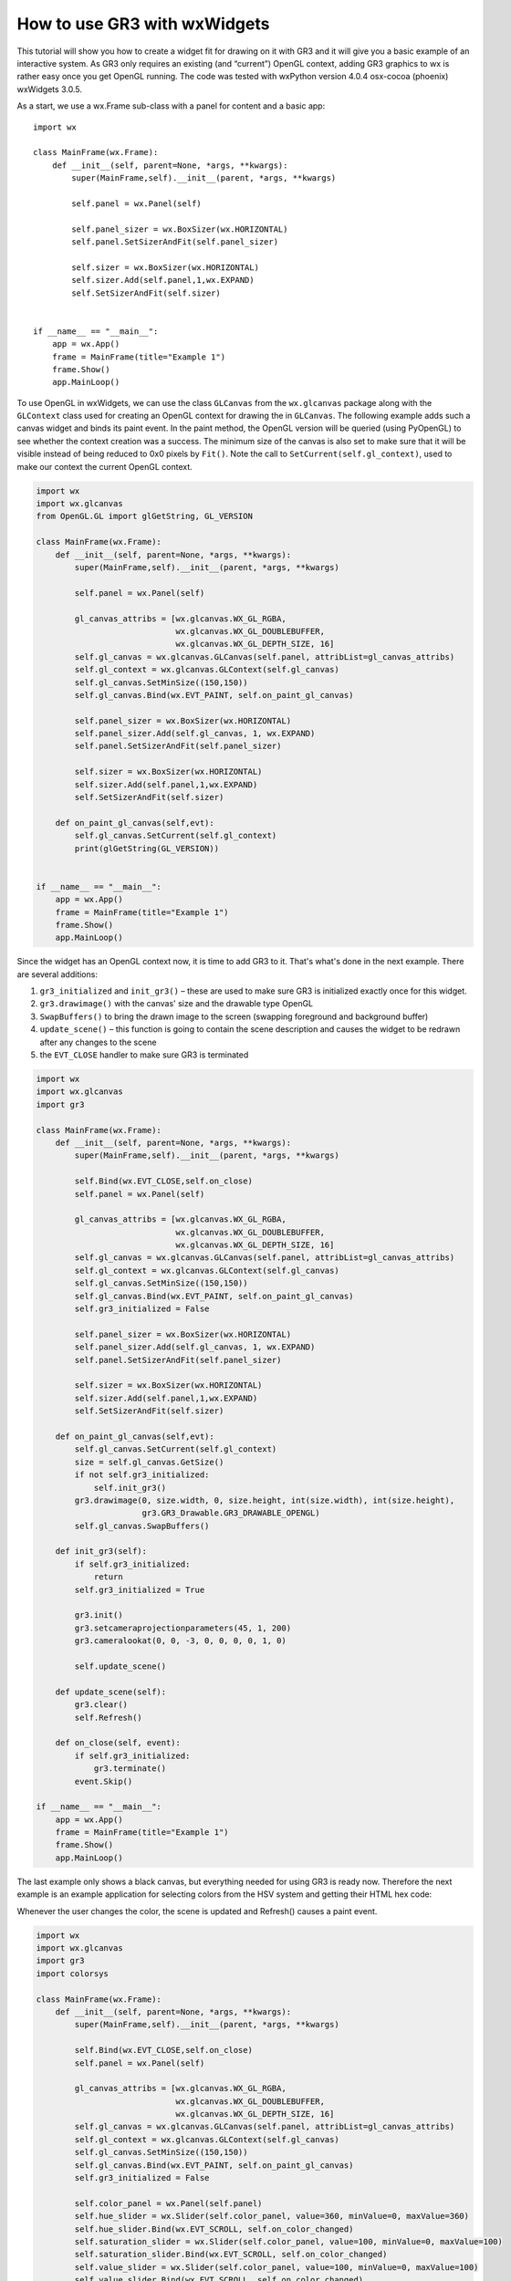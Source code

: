 How to use GR3 with wxWidgets
^^^^^^^^^^^^^^^^^^^^^^^^^^^^^

This tutorial will show you how to create a widget fit for drawing on it with
GR3 and it will give you a basic example of an interactive system. As GR3 only
requires an existing (and “current”) OpenGL context, adding GR3 graphics to wx
is rather easy once you get OpenGL running. The code was tested with wxPython
version 4.0.4 osx-cocoa (phoenix) wxWidgets 3.0.5.

As a start, we use a wx.Frame sub-class with a panel for content and a basic app::

    import wx

    class MainFrame(wx.Frame):
        def __init__(self, parent=None, *args, **kwargs):
            super(MainFrame,self).__init__(parent, *args, **kwargs)

            self.panel = wx.Panel(self)

            self.panel_sizer = wx.BoxSizer(wx.HORIZONTAL)
            self.panel.SetSizerAndFit(self.panel_sizer)

            self.sizer = wx.BoxSizer(wx.HORIZONTAL)
            self.sizer.Add(self.panel,1,wx.EXPAND)
            self.SetSizerAndFit(self.sizer)

 
    if __name__ == "__main__":
        app = wx.App()
        frame = MainFrame(title="Example 1")
        frame.Show()
        app.MainLoop()

To use OpenGL in wxWidgets, we can use the class ``GLCanvas`` from the
``wx.glcanvas`` package along with the ``GLContext`` class used for creating
an OpenGL context for drawing the in ``GLCanvas``. The following example adds
such a canvas widget and binds its paint event. In the paint method, the OpenGL
version will be queried (using PyOpenGL) to see whether the context creation
was a success. The minimum size of the canvas is also set to make sure that it
will be visible instead of being reduced to 0x0 pixels by ``Fit()``. Note the
call to ``SetCurrent(self.gl_context)``, used to make our context the current
OpenGL context.

.. code-block:: python

    import wx
    import wx.glcanvas
    from OpenGL.GL import glGetString, GL_VERSION

    class MainFrame(wx.Frame):
        def __init__(self, parent=None, *args, **kwargs):
            super(MainFrame,self).__init__(parent, *args, **kwargs)

            self.panel = wx.Panel(self)

            gl_canvas_attribs = [wx.glcanvas.WX_GL_RGBA,
                                 wx.glcanvas.WX_GL_DOUBLEBUFFER,
                                 wx.glcanvas.WX_GL_DEPTH_SIZE, 16]
            self.gl_canvas = wx.glcanvas.GLCanvas(self.panel, attribList=gl_canvas_attribs)
            self.gl_context = wx.glcanvas.GLContext(self.gl_canvas)
            self.gl_canvas.SetMinSize((150,150))
            self.gl_canvas.Bind(wx.EVT_PAINT, self.on_paint_gl_canvas)

            self.panel_sizer = wx.BoxSizer(wx.HORIZONTAL)
            self.panel_sizer.Add(self.gl_canvas, 1, wx.EXPAND)
            self.panel.SetSizerAndFit(self.panel_sizer)

            self.sizer = wx.BoxSizer(wx.HORIZONTAL)
            self.sizer.Add(self.panel,1,wx.EXPAND)
            self.SetSizerAndFit(self.sizer)

        def on_paint_gl_canvas(self,evt):
            self.gl_canvas.SetCurrent(self.gl_context)
            print(glGetString(GL_VERSION))

 
    if __name__ == "__main__":
        app = wx.App()
        frame = MainFrame(title="Example 1")
        frame.Show()
        app.MainLoop()

Since the widget has an OpenGL context now, it is time to add GR3 to it.
That's what's done in the next example. There are several additions:

1. ``gr3_initialized`` and ``init_gr3()`` – these are used to make sure GR3 is initialized exactly once for this widget.
2. ``gr3.drawimage()`` with the canvas' size and the drawable type OpenGL
3. ``SwapBuffers()`` to bring the drawn image to the screen (swapping foreground and background buffer)
4. ``update_scene()`` – this function is going to contain the scene description and causes the widget to be redrawn after any changes to the scene
5. the ``EVT_CLOSE`` handler to make sure GR3 is terminated

.. code-block:: python

    import wx
    import wx.glcanvas
    import gr3

    class MainFrame(wx.Frame):
        def __init__(self, parent=None, *args, **kwargs):
            super(MainFrame,self).__init__(parent, *args, **kwargs)

            self.Bind(wx.EVT_CLOSE,self.on_close)
            self.panel = wx.Panel(self)

            gl_canvas_attribs = [wx.glcanvas.WX_GL_RGBA,
                                 wx.glcanvas.WX_GL_DOUBLEBUFFER,
                                 wx.glcanvas.WX_GL_DEPTH_SIZE, 16]
            self.gl_canvas = wx.glcanvas.GLCanvas(self.panel, attribList=gl_canvas_attribs)
            self.gl_context = wx.glcanvas.GLContext(self.gl_canvas)
            self.gl_canvas.SetMinSize((150,150))
            self.gl_canvas.Bind(wx.EVT_PAINT, self.on_paint_gl_canvas)
            self.gr3_initialized = False

            self.panel_sizer = wx.BoxSizer(wx.HORIZONTAL)
            self.panel_sizer.Add(self.gl_canvas, 1, wx.EXPAND)
            self.panel.SetSizerAndFit(self.panel_sizer)

            self.sizer = wx.BoxSizer(wx.HORIZONTAL)
            self.sizer.Add(self.panel,1,wx.EXPAND)
            self.SetSizerAndFit(self.sizer)

        def on_paint_gl_canvas(self,evt):
            self.gl_canvas.SetCurrent(self.gl_context)
            size = self.gl_canvas.GetSize()
            if not self.gr3_initialized:
                self.init_gr3()
            gr3.drawimage(0, size.width, 0, size.height, int(size.width), int(size.height),
                          gr3.GR3_Drawable.GR3_DRAWABLE_OPENGL)
            self.gl_canvas.SwapBuffers()

        def init_gr3(self):
            if self.gr3_initialized:
                return
            self.gr3_initialized = True

            gr3.init()
            gr3.setcameraprojectionparameters(45, 1, 200)
            gr3.cameralookat(0, 0, -3, 0, 0, 0, 0, 1, 0)

            self.update_scene()

        def update_scene(self):
            gr3.clear()
            self.Refresh()

        def on_close(self, event):
            if self.gr3_initialized:
                gr3.terminate()
            event.Skip()

    if __name__ == "__main__":
        app = wx.App()
        frame = MainFrame(title="Example 1")
        frame.Show()
        app.MainLoop()

The last example only shows a black canvas, but everything needed for using
GR3 is ready now. Therefore the next example is an example application for
selecting colors from the HSV system and getting their HTML hex code:

.. image:: wx_screenshot.png

Whenever the user changes the color, the scene is updated and Refresh()
causes a paint event.

.. code-block:: python

    import wx
    import wx.glcanvas
    import gr3
    import colorsys

    class MainFrame(wx.Frame):
        def __init__(self, parent=None, *args, **kwargs):
            super(MainFrame,self).__init__(parent, *args, **kwargs)

            self.Bind(wx.EVT_CLOSE,self.on_close)
            self.panel = wx.Panel(self)

            gl_canvas_attribs = [wx.glcanvas.WX_GL_RGBA,
                                 wx.glcanvas.WX_GL_DOUBLEBUFFER,
                                 wx.glcanvas.WX_GL_DEPTH_SIZE, 16]
            self.gl_canvas = wx.glcanvas.GLCanvas(self.panel, attribList=gl_canvas_attribs)
            self.gl_context = wx.glcanvas.GLContext(self.gl_canvas)
            self.gl_canvas.SetMinSize((150,150))
            self.gl_canvas.Bind(wx.EVT_PAINT, self.on_paint_gl_canvas)
            self.gr3_initialized = False

            self.color_panel = wx.Panel(self.panel)
            self.hue_slider = wx.Slider(self.color_panel, value=360, minValue=0, maxValue=360)
            self.hue_slider.Bind(wx.EVT_SCROLL, self.on_color_changed)
            self.saturation_slider = wx.Slider(self.color_panel, value=100, minValue=0, maxValue=100)
            self.saturation_slider.Bind(wx.EVT_SCROLL, self.on_color_changed)
            self.value_slider = wx.Slider(self.color_panel, value=100, minValue=0, maxValue=100)
            self.value_slider.Bind(wx.EVT_SCROLL, self.on_color_changed)
            self.html_notation_box = wx.TextCtrl(self.color_panel)
            self.html_notation_box.Disable()

            self.color_panel_sizer = wx.BoxSizer(wx.VERTICAL)
            self.color_panel_sizer.Add(wx.StaticText(self.color_panel, label="Hue:"))
            self.color_panel_sizer.Add(self.hue_slider)
            self.color_panel_sizer.Add(wx.StaticText(self.color_panel, label="Saturation:"))
            self.color_panel_sizer.Add(self.saturation_slider)
            self.color_panel_sizer.Add(wx.StaticText(self.color_panel, label="Value:"))
            self.color_panel_sizer.Add(self.value_slider)
            self.color_panel_sizer.Add(wx.StaticText(self.color_panel, label="HTML hex code:"))
            self.color_panel_sizer.Add(self.html_notation_box,0,wx.EXPAND | wx.ALL, 4)
            self.color_panel.SetSizerAndFit(self.color_panel_sizer)

            self.panel_sizer = wx.BoxSizer(wx.HORIZONTAL)
            self.panel_sizer.Add(self.gl_canvas, 1, wx.EXPAND)
            self.panel_sizer.Add(self.color_panel)
            self.panel.SetSizerAndFit(self.panel_sizer)

            self.sizer = wx.BoxSizer(wx.HORIZONTAL)
            self.sizer.Add(self.panel,1,wx.EXPAND)
            self.SetSizerAndFit(self.sizer)

        def on_paint_gl_canvas(self,evt):
            self.gl_canvas.SetCurrent(self.gl_context)
            size = self.gl_canvas.GetSize()
            if not self.gr3_initialized:
                self.init_gr3()
            gr3.drawimage(0, size.width, 0, size.height, int(size.width), int(size.height),
                          gr3.GR3_Drawable.GR3_DRAWABLE_OPENGL)
            self.gl_canvas.SwapBuffers()

        def init_gr3(self):
            if self.gr3_initialized:
                return
            self.gr3_initialized = True

            gr3.init()
            gr3.setcameraprojectionparameters(45, 1, 200)
            gr3.cameralookat(0, 0, -3, 0, 0, 0, 0, 1, 0)

            self.on_color_changed(None)
            self.update_scene()

        def update_scene(self):
            gr3.clear()
            gr3.drawspheremesh(1, (0, 0, 0), (self.red, self.green, self.blue), 1)
            self.Refresh()

        def on_color_changed(self, event):
            hue = self.hue_slider.GetValue()
            saturation = self.saturation_slider.GetValue()
            value = self.value_slider.GetValue()
            self.red, self.green, self.blue = colorsys.hsv_to_rgb(hue/360.0,saturation/100.0, value/100.0)
            html_notation = '#' + hex(256+int(255*self.red))[3:] + hex(256+int(255*self.green))[3:] + hex(256+int(255*self.blue))[3:]
            self.html_notation_box.SetValue(html_notation)
            self.update_scene()

        def on_close(self, event):
            if self.gr3_initialized:
                gr3.terminate()
            event.Skip()

    if __name__ == "__main__":
        app = wx.App()
        frame = MainFrame(title="Example 1")
        frame.Show()
        app.MainLoop()
